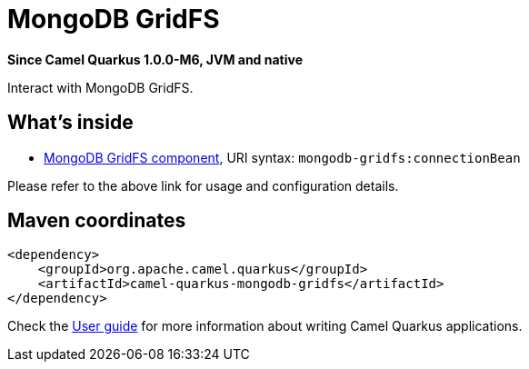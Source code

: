 // Do not edit directly!
// This file was generated by camel-quarkus-package-maven-plugin:update-extension-doc-page

[[mongodb-gridfs]]
= MongoDB GridFS

*Since Camel Quarkus 1.0.0-M6, JVM and native*

Interact with MongoDB GridFS.

== What's inside

* https://camel.apache.org/components/latest/mongodb-gridfs-component.html[MongoDB GridFS component], URI syntax: `mongodb-gridfs:connectionBean`

Please refer to the above link for usage and configuration details.

== Maven coordinates

[source,xml]
----
<dependency>
    <groupId>org.apache.camel.quarkus</groupId>
    <artifactId>camel-quarkus-mongodb-gridfs</artifactId>
</dependency>
----

Check the xref:user-guide/index.adoc[User guide] for more information about writing Camel Quarkus applications.
